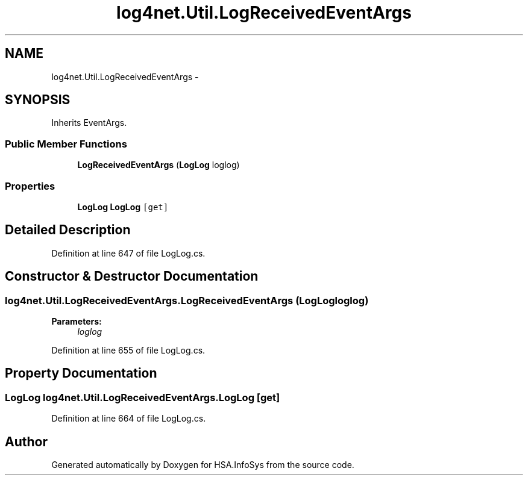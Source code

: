 .TH "log4net.Util.LogReceivedEventArgs" 3 "Fri Jul 5 2013" "Version 1.0" "HSA.InfoSys" \" -*- nroff -*-
.ad l
.nh
.SH NAME
log4net.Util.LogReceivedEventArgs \- 
.PP
 

.SH SYNOPSIS
.br
.PP
.PP
Inherits EventArgs\&.
.SS "Public Member Functions"

.in +1c
.ti -1c
.RI "\fBLogReceivedEventArgs\fP (\fBLogLog\fP loglog)"
.br
.in -1c
.SS "Properties"

.in +1c
.ti -1c
.RI "\fBLogLog\fP \fBLogLog\fP\fC [get]\fP"
.br
.in -1c
.SH "Detailed Description"
.PP 



.PP
Definition at line 647 of file LogLog\&.cs\&.
.SH "Constructor & Destructor Documentation"
.PP 
.SS "log4net\&.Util\&.LogReceivedEventArgs\&.LogReceivedEventArgs (\fBLogLog\fPloglog)"

.PP

.PP
\fBParameters:\fP
.RS 4
\fIloglog\fP 
.RE
.PP

.PP
Definition at line 655 of file LogLog\&.cs\&.
.SH "Property Documentation"
.PP 
.SS "\fBLogLog\fP log4net\&.Util\&.LogReceivedEventArgs\&.LogLog\fC [get]\fP"

.PP

.PP
Definition at line 664 of file LogLog\&.cs\&.

.SH "Author"
.PP 
Generated automatically by Doxygen for HSA\&.InfoSys from the source code\&.
